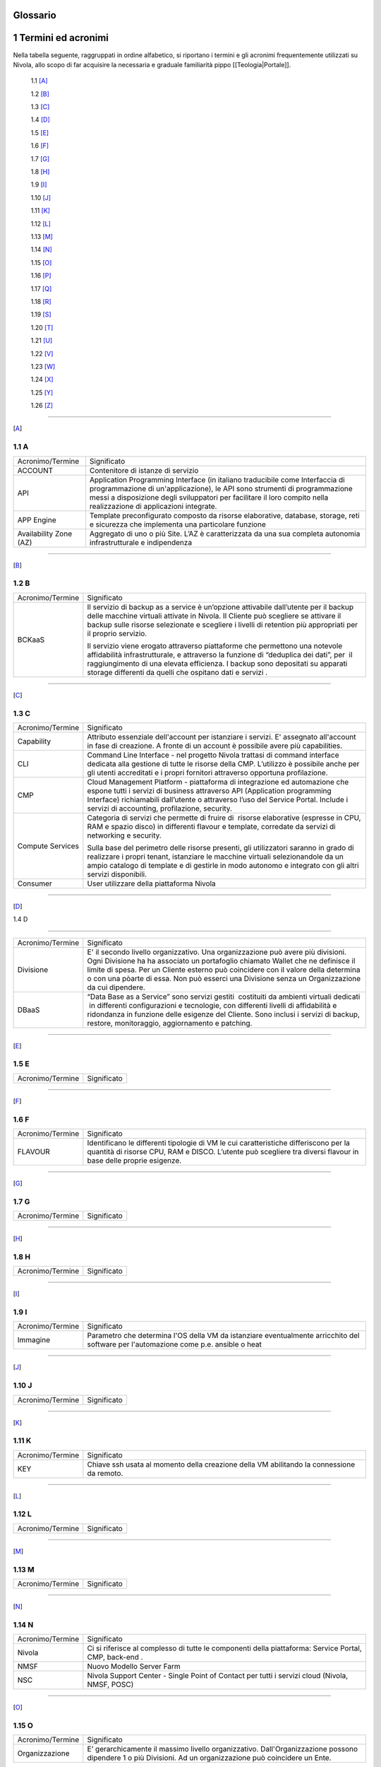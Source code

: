 .. _howto-glossario:

Glossario
==============

​1​ Termini ed acronimi
===========================


Nella tabella seguente, raggruppati in ordine alfabetico, si riportano i termini e gli acronimi frequentemente
utilizzati su Nivola, allo scopo di far acquisire la necessaria e graduale familiarità pippo [[Teologia|Portale]]. 

    1.1 [A]_

    1.2 [B]_

    1.3 [C]_

    1.4 [D]_

    1.5 [E]_

    1.6 [F]_

    1.7 [G]_

    1.8 [H]_

    1.9 [I]_

    1.10 [J]_

    1.11 [K]_

    1.12 [L]_

    1.13 [M]_

    1.14 [N]_

    1.15 [O]_

    1.16 [P]_

    1.17 [Q]_

    1.18 [R]_

    1.19 [S]_

    1.20 [T]_

    1.21 [U]_

    1.22 [V]_

    1.23 [W]_

    1.24 [X]_

    1.25 [Y]_

    1.26 [Z]_

--------

.. [A]

​1.1 A
--------

+--------------------------------------+--------------------------------------+
|            Acronimo/Termine          |            Significato               |
+--------------------------------------+--------------------------------------+
| ACCOUNT                              | Contenitore di istanze di servizio   |
+--------------------------------------+--------------------------------------+
| API                                  | Application Programming              |
|                                      | Interface (in italiano traducibile   |
|                                      | come Interfaccia di programmazione   |
|                                      | di un'applicazione), le API sono     |
|                                      | strumenti di programmazione messi a  |
|                                      | disposizione degli sviluppatori per  |
|                                      | facilitare il loro compito nella     |
|                                      | realizzazione di applicazioni        |
|                                      | integrate.                           |
+--------------------------------------+--------------------------------------+
|                                      |                                      |
| APP Engine                           | Template preconfigurato composto da  |
|                                      | risorse elaborative, database,       |
|                                      | storage, reti e sicurezza che        |
|                                      | implementa una particolare funzione  |
+--------------------------------------+--------------------------------------+
| Availability Zone (AZ)               | Aggregato di uno o più Site. L’AZ è  |
|                                      | caratterizzata da una sua completa   |
|                                      | autonomia infrastrutturale e         |
|                                      | indipendenza                         |
+--------------------------------------+--------------------------------------+

-----------------------

.. [B]
​1.2​ B
--------------------

+--------------------------------------+--------------------------------------+
|            Acronimo/Termine          |            Significato               |
+--------------------------------------+--------------------------------------+
| BCKaaS                               | Il servizio di backup as a service è |
|                                      | un’opzione attivabile dall’utente    |
|                                      | per il backup delle macchine         |
|                                      | virtuali attivate in Nivola. Il      |
|                                      | Cliente può scegliere se attivare il |
|                                      | backup sulle risorse selezionate e   |
|                                      | scegliere i livelli di retention più |
|                                      | appropriati per il proprio servizio. |
|                                      |                                      |
|                                      | Il servizio viene erogato attraverso |
|                                      | piattaforme che permettono una       |
|                                      | notevole affidabilità                |
|                                      | infrastrutturale, e attraverso la    |
|                                      | funzione di “deduplica dei dati”,    |
|                                      | per  il raggiungimento di una        |
|                                      | elevata efficienza. I backup sono    |
|                                      | depositati su apparati storage       |
|                                      | differenti da quelli che ospitano    |
|                                      | dati e servizi .                     |
|                                      |                                      |
+--------------------------------------+--------------------------------------+

------------------------------


.. [C]

​1.3​ C
---------------


+--------------------------------------+--------------------------------------+
|            Acronimo/Termine          |            Significato               |
+--------------------------------------+--------------------------------------+
| Capability                           | Attributo essenziale dell'account per|
|                                      | istanziare i servizi. E' assegnato   |
|                                      | all'account in fase di creazione.    |
|                                      | A fronte di un account è possibile   |
|                                      | avere più capabilities.              |
+--------------------------------------+--------------------------------------+
| CLI                                  | Command Line Interface - nel         |
|                                      | progetto Nivola trattasi di command  |
|                                      | interface dedicata alla gestione di  |
|                                      | tutte le risorse della CMP.          |
|                                      | L’utilizzo è possibile anche per gli |
|                                      | utenti accreditati e i propri        |
|                                      | fornitori attraverso opportuna       |
|                                      | profilazione.                        |
|                                      |                                      |
+--------------------------------------+--------------------------------------+
| CMP                                  | Cloud Management Platform -          |
|                                      | piattaforma di integrazione ed       |
|                                      | automazione che espone tutti i       |
|                                      | servizi di business attraverso API   |
|                                      | (Application programming Interface)  |
|                                      | richiamabili dall’utente o           |
|                                      | attraverso l’uso del Service Portal. |
|                                      | Include i servizi di accounting,     |
|                                      | profilazione, security.              |
|                                      |                                      |
+--------------------------------------+--------------------------------------+
| Compute Services                     | Categoria di servizi che permette di |
|                                      | fruire di  risorse elaborative       |
|                                      | (espresse in CPU, RAM e spazio       |
|                                      | disco) in differenti flavour e       |
|                                      | template, corredate da servizi di    |
|                                      | networking e security.               |
|                                      |                                      |
|                                      | Sulla base del perimetro delle       |
|                                      | risorse presenti, gli utilizzatori   |
|                                      | saranno in grado di realizzare i     |
|                                      | propri tenant, istanziare le         |
|                                      | macchine virtuali selezionandole da  |
|                                      | un ampio catalogo di template e di   |
|                                      | gestirle in modo autonomo e          |
|                                      | integrato con gli altri servizi      |
|                                      | disponibili.                         |
|                                      |                                      |
+--------------------------------------+--------------------------------------+
| Consumer                             | User utilizzare della piattaforma    |
|                                      | Nivola                               |
+--------------------------------------+--------------------------------------+

-------

.. [D]

​
​1.4​ D

-------

+--------------------------------------+--------------------------------------+
|            Acronimo/Termine          |            Significato               |
+--------------------------------------+--------------------------------------+
| Divisione                            | E' il secondo livello organizzativo. |
|                                      | Una organizzazione può avere più     |
|                                      | divisioni. Ogni Divisione ha         |
|                                      | ha associato un portafoglio chiamato |
|                                      | Wallet che ne definisce il limite    |
|                                      | di spesa. Per un Cliente esterno     |
|                                      | può coincidere con il valore della   |
|                                      | determina o con una pòarte di essa.  |
|                                      | Non può esserci una Divisione senza  |
|                                      | un Organizzazione da cui dipendere.  |
+--------------------------------------+--------------------------------------+
| DBaaS                                | “Data Base as a Service” sono        |
|                                      | servizi gestiti  costituiti da       |
|                                      | ambienti virtuali dedicati  in       |
|                                      | differenti configurazioni e          |
|                                      | tecnologie, con differenti livelli   |
|                                      | di affidabilità e ridondanza in      |
|                                      | funzione delle esigenze del Cliente. |
|                                      | Sono inclusi i servizi di backup,    |
|                                      | restore, monitoraggio, aggiornamento |
|                                      | e patching.                          |
+--------------------------------------+--------------------------------------+


-----------

.. [E]

​1.5​ E
----------------------

+--------------------------------------+--------------------------------------+
|            Acronimo/Termine          |            Significato               |
+--------------------------------------+--------------------------------------+


-------------

.. [F]


​1.6​ F
-------------------
+--------------------------------------+--------------------------------------+
|            Acronimo/Termine          |            Significato               |
+--------------------------------------+--------------------------------------+
| FLAVOUR                              | Identificano le differenti tipologie |
|                                      | di VM le cui caratteristiche         |
|                                      | differiscono per la quantità di      |
|                                      | risorse CPU, RAM e DISCO. L’utente   |
|                                      | può scegliere tra diversi flavour in |
|                                      | base delle proprie esigenze.         |
+--------------------------------------+--------------------------------------+


----------------------


.. [G]

​1.7​ G
----------------------


+--------------------------------------+--------------------------------------+
|            Acronimo/Termine          |            Significato               |
+--------------------------------------+--------------------------------------+

-----------------

.. [H]


​1.8​ H
------------------


+--------------------------------------+--------------------------------------+
|            Acronimo/Termine          |            Significato               |
+--------------------------------------+--------------------------------------+

-----------------

.. [I]


​1.9​ I
--------------------------


+--------------------------------------+--------------------------------------+
|            Acronimo/Termine          |            Significato               |
+--------------------------------------+--------------------------------------+
| Immagine                             | Parametro che determina l'OS della VM|
|                                      | da istanziare eventualmente          |
|                                      | arricchito del software per          |
|                                      | l'automazione come p.e. ansible o    |
|                                      | heat                                 |
+--------------------------------------+--------------------------------------+

-----------------


.. [J]


​1.10​ J
------------------


+--------------------------------------+--------------------------------------+
|            Acronimo/Termine          |            Significato               |
+--------------------------------------+--------------------------------------+

-----------------

.. [K]



​1.11 K
--------------
+--------------------------------------+--------------------------------------+
|            Acronimo/Termine          |            Significato               |
+--------------------------------------+--------------------------------------+
| KEY                                  | Chiave ssh usata al momento della    |
|                                      | creazione della VM abilitando la     |
|                                      | connessione da remoto.               |
+--------------------------------------+--------------------------------------+


-------------------------

.. [L]


​1.12 L
--------
+--------------------------------------+--------------------------------------+
|            Acronimo/Termine          |            Significato               |
+--------------------------------------+--------------------------------------+

-----------------

.. [M]


​1.1​3 M
--------------------
+--------------------------------------+--------------------------------------+
|            Acronimo/Termine          |            Significato               |
+--------------------------------------+--------------------------------------+

-------------------------


.. [N]


​1.14 N
----------------
+--------------------------------------+--------------------------------------+
|            Acronimo/Termine          |            Significato               |
+--------------------------------------+--------------------------------------+
| Nivola                               | Ci si riferisce al complesso di      |
|                                      | tutte le componenti della            |
|                                      | piattaforma: Service Portal, CMP,    |
|                                      | back-end .                           |
|                                      |                                      |
+--------------------------------------+--------------------------------------+
| NMSF                                 | Nuovo Modello Server Farm            |
+--------------------------------------+--------------------------------------+
| NSC                                  | Nivola Support Center - Single Point |
|                                      | of Contact per tutti i servizi cloud |
|                                      | (Nivola, NMSF, POSC)                 |
|                                      |                                      |
+--------------------------------------+--------------------------------------+

-------------------------

.. [O]


​1.1​5 O
------------------

+--------------------------------------+--------------------------------------+
|            Acronimo/Termine          |            Significato               |
+--------------------------------------+--------------------------------------+
| Organizzazione                       | E’ gerarchicamente il massimo livello|
|                                      | organizzativo. Dall'Organizzazione   |
|                                      | possono dipendere 1 o più Divisioni. |
|                                      | Ad un organizzazione può coincidere  |
|                                      | un Ente.                             |
+--------------------------------------+--------------------------------------+

-------------------------

.. [P]


​1.1​6 P
--------

+--------------------------------------+--------------------------------------+
|            Acronimo/Termine          |            Significato               |
+--------------------------------------+--------------------------------------+
| Provider                             | CSI Piemonte, nella sua veste di     |
|                                      | Cloud provider                       |
+--------------------------------------+--------------------------------------+
| POD                                  | Point Of Delivery - aggregato di     |
|                                      | infrastrutture elaborative, storage, |
|                                      | rete e sicurezza autoconsistenti     |
+--------------------------------------+--------------------------------------+

-------------------------


.. [Q]



​1.17​ Q
----------------


+--------------------------------------+--------------------------------------+
|            Acronimo/Termine          |            Significato               |
+--------------------------------------+--------------------------------------+

-----------------


.. [R]


1.18 R
--------

+--------------------------------------+--------------------------------------+
|            Acronimo/Termine          |            Significato               |
+--------------------------------------+--------------------------------------+
| Region                               | Aggregato di una o più Availability  |
|                                      | Zone                                 |
+--------------------------------------+--------------------------------------+

-------------------------


.. [S]


1.19 S
--------

+--------------------------------------+--------------------------------------+
|            Acronimo/Termine          |            Significato               |
+--------------------------------------+--------------------------------------+
| SG Security Group                    | E' il firewall della istanze di      |
|                                      | Nivola.                              |
|                                      | Configurabile dall'utente per        |
|                                      | controllare il traffico in entrata   |
|                                      | e in uscita da e verso le istanze.   |
|                                      | Il SG protegge ogni singola istanza  |
|                                      | al suo interno. Per far colloquiare  |
|                                      | istanze del medesimo SG tra loro     |
|                                      | si dovrà agire sulle regole          |
|                                      | di ingresso e di uscita.             |
+--------------------------------------+--------------------------------------+
| Service Portal                       | È il portale di servizio a cui       |
|                                      | consumer e provider accedono per il  |
|                                      | governo dei servizi esposti da       |
|                                      | Nivola. L’interfaccia è in grado     |
|                                      | cooperare con le API di business     |
|                                      | esposte dalla CMP.                   |
|                                      |                                      |
|                                      | Il Service Portal espone inoltre     |
|                                      | funzioni proprie come l’accesso alla |
|                                      | documentazione, ai video tutorial,   |
|                                      | alla chat e al Servizio di           |
|                                      | assistenza tramite il Team di        |
|                                      | Supporto Nivola per supportare       |
|                                      | l’utente in caso di problemi,        |
|                                      | malfunzionamenti o semplici          |
|                                      | how-to-use.                          |
|                                      |                                      |
+--------------------------------------+--------------------------------------+
| Site                                 | Aggregato di uno o più POD           |
+--------------------------------------+--------------------------------------+
| STAAS                                | Il servizio prevede la fornitura di  |
|                                      | spazio disco prestazionale           |
|                                      | raggiungibile via rete con           |
|                                      | protocolli NFS e CIFS esclusivamente |
|                                      | dalle macchine virtuali Nivola  La   |
|                                      | messa a disposizione dei servizi di  |
|                                      | storage avviene su infrastrutture    |
|                                      | ridondate e configurate in alta      |
|                                      | affidabilità.                        |
|                                      |                                      |
+--------------------------------------+--------------------------------------+
| SUBNET                               | E’ un range di IP utilizzabile       |
|                                      | all’interno del VpC. E’ possibile    |
|                                      | usare delle risorse di Nivola        |
|                                      | all’interno di una specifica subnet. |
|                                      | E’ possibile usare una subnet per    |
|                                      | risorse che devono connettersi ad    |
|                                      | Internet ed una privata, per risorse |
|                                      | che invece non hanno necessità di    |
|                                      | connettersi ad Internet.             |
|                                      | Per proteggere le risorse di Nivola  |
|                                      | in ciascuna sottorete, è possibile   |
|                                      | utilizzare più security groups.      |
+--------------------------------------+--------------------------------------+

-------------------------

.. [T]


1.20 T
-----------------


+--------------------------------------+--------------------------------------+
|            Acronimo/Termine          |            Significato               |
+--------------------------------------+--------------------------------------+
| Tagli                                | Definiscono le dimensioni            |
|                                      | massime complessive delle risorse    |
|                                      | della Virtual Machine.               |
+--------------------------------------+--------------------------------------+
| Tags                                 | Attraverso i TAGS la piattaforma     |
|                                      | mette a disposizione                 |
|                                      | la possibilità di etichettare le     |
|                                      | proprie risorse in modo da facilitare|
|                                      | di individuarle e ricercarle con     |
|                                      | chiavi personalizzabili.             |
+--------------------------------------+--------------------------------------+
| Template                             | Sono le tipologie e le versioni del  |
|                                      | OS utilizzati per la creazione della |
|                                      | Virtual Machine.                     |
+--------------------------------------+--------------------------------------+

----------

.. [U]
​

1.21 U
----------

+--------------------------------------+--------------------------------------+
|            Acronimo/Termine          |            Significato               |
+--------------------------------------+--------------------------------------+
| Utente/User                          | Persona fisica accreditata           |
|                                      | all’accesso ai servizi Nivola        |
+--------------------------------------+--------------------------------------+

---------------


.. [V]



1.22 V
----------


+--------------------------------------+--------------------------------------+
|            Acronimo/Termine          |            Significato               |
+--------------------------------------+--------------------------------------+
| VM: Virtual Machine                  | Server in grado di ospitare servizi. |
+--------------------------------------+--------------------------------------+
| VPC: Virtual Private Cloud           | E' una rete virtuale dedicata        |
|                                      | all’account Nivola, logicamente      |
|                                      | isolata dalle altre reti di Nivola.  |
|                                      | L’istanza è utilizzabie all’interno  |
|                                      | del proprio Vpc. Il Vpc è            |
|                                      | configurabile modificando il range   |
|                                      | degli indirizzi IP. Possibile creare |
|                                      | sottoreti, indicando route tables,   |
|                                      | network gateways e security settings.|
+--------------------------------------+--------------------------------------+

------------

.. [W]



1.23 W
----------

+--------------------------------------+--------------------------------------+
|            Acronimo/Termine          |            Significato               |
+--------------------------------------+--------------------------------------+

-------------


.. [X]


1.24 X
----------

+--------------------------------------+--------------------------------------+
|            Acronimo/Termine          |            Significato               |
+--------------------------------------+--------------------------------------+

-------------------


.. [Y]


1.25 Y
----------

+--------------------------------------+--------------------------------------+
|            Acronimo/Termine          |            Significato               |
+--------------------------------------+--------------------------------------+

-------------------------

.. [Z]


1.26 Z
----------

+--------------------------------------+--------------------------------------+
|            Acronimo/Termine          |            Significato               |
+--------------------------------------+--------------------------------------+

-------------------------

================================
